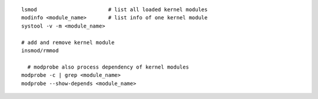 ::

    lsmod                       # list all loaded kernel modules
    modinfo <module_name>       # list info of one kernel module
    systool -v -m <module_name>

    # add and remove kernel module
    insmod/rmmod

      # modprobe also process dependency of kernel modules
    modprobe -c | grep <module_name>
    modprobe --show-depends <module_name>
